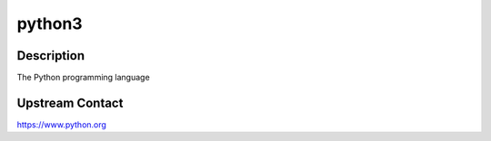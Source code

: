 python3
=======

Description
-----------

The Python programming language


Upstream Contact
----------------

https://www.python.org
